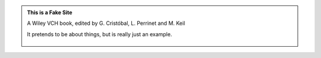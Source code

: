.. title: Biologically Inspired Computer Vision
.. slug: index
.. date: 2015-12-10 11:08:19 UTC+01:00
.. tags:
.. link:
.. description: Fake Site version 1, welcome page!


.. class:: jumbotron col-md-6

.. admonition:: This is a Fake Site

    A Wiley VCH book, edited by G. Cristóbal, L. Perrinet and M. Keil

    It pretends to be about things, but is really just an example.
    
        .. raw:: html

            <a href="https://getnikola.com/" class="btn btn-primary btn-lg">Click Me!</a>
            
            
            .. class:: col-md-5

         Lorem ipsum dolor sit amet, consectetur adipiscing elit. Mauris non nunc turpis.
         Phasellus a ullamcorper leo. Sed fringilla dapibus orci eu ornare. Quisque
         gravida quam a mi dignissim consequat. Morbi sed iaculis mi. Vivamus ultrices
         mattis euismod. Mauris aliquet magna eget mauris volutpat a egestas leo rhoncus.
         In hac habitasse platea dictumst. Ut sed mi arcu. Nullam id massa eu orci
         convallis accumsan. Nunc faucibus sodales justo ac ornare. In eu congue eros.
         Pellentesque iaculis risus urna. Proin est lorem, scelerisque non elementum at,
         semper vel velit. Phasellus consectetur orci vel tortor tempus imperdiet. Class
         aptent taciti sociosqu ad litora torquent per conubia nostra, per inceptos
         himenaeos.

         As the state-of-the-art imaging technologies became more and more advanced, yielding scientific data at unprecedented detail and volume, the need to process and interpret all the data has made image processing and computer vision also increasingly important. Sources of data that have to be routinely dealt with today applications include video transmission, wireless communication, automatic  fingerprint processing, massive databanks, non-weary and accurate automatic airport screening, robust night vision to name a few. Multidisciplinary inputs from other disciplines such as computational neuroscience, cognitive science, mathematics, physics and  biology will have a fundamental impact  in the progress of imaging and vision sciences. One of the advantages of the study of biological organisms is to devise very diﬀerent type of computational paradigms beyond the usual von Neumann e.g. by implementing a neural network with a high degree of local connectivity.

         This is a comprehensive and rigorous reference in the area of biologically motivated vision sensors. The study of biologically visual systems can be considered as a two way avenue. On the one hand, biological organisms can provide a source of inspiration for new computational efficient and robust vision models and on the other hand machine vision approaches can provide new insights for understanding biological visual systems. Along the different chapters, this book covers a wide range of topics from fundamental to more specialized topics, including visual analysis based on a computational level, hardware implementation, and the design of new more advanced vision sensors. The last two sections of the book provide an overview of a few representative applications and current state of the art of the research in this area. This makes it a valuable book for graduate, Master, PhD students and also researchers in the field.
         Expected time to appear: October 2015

